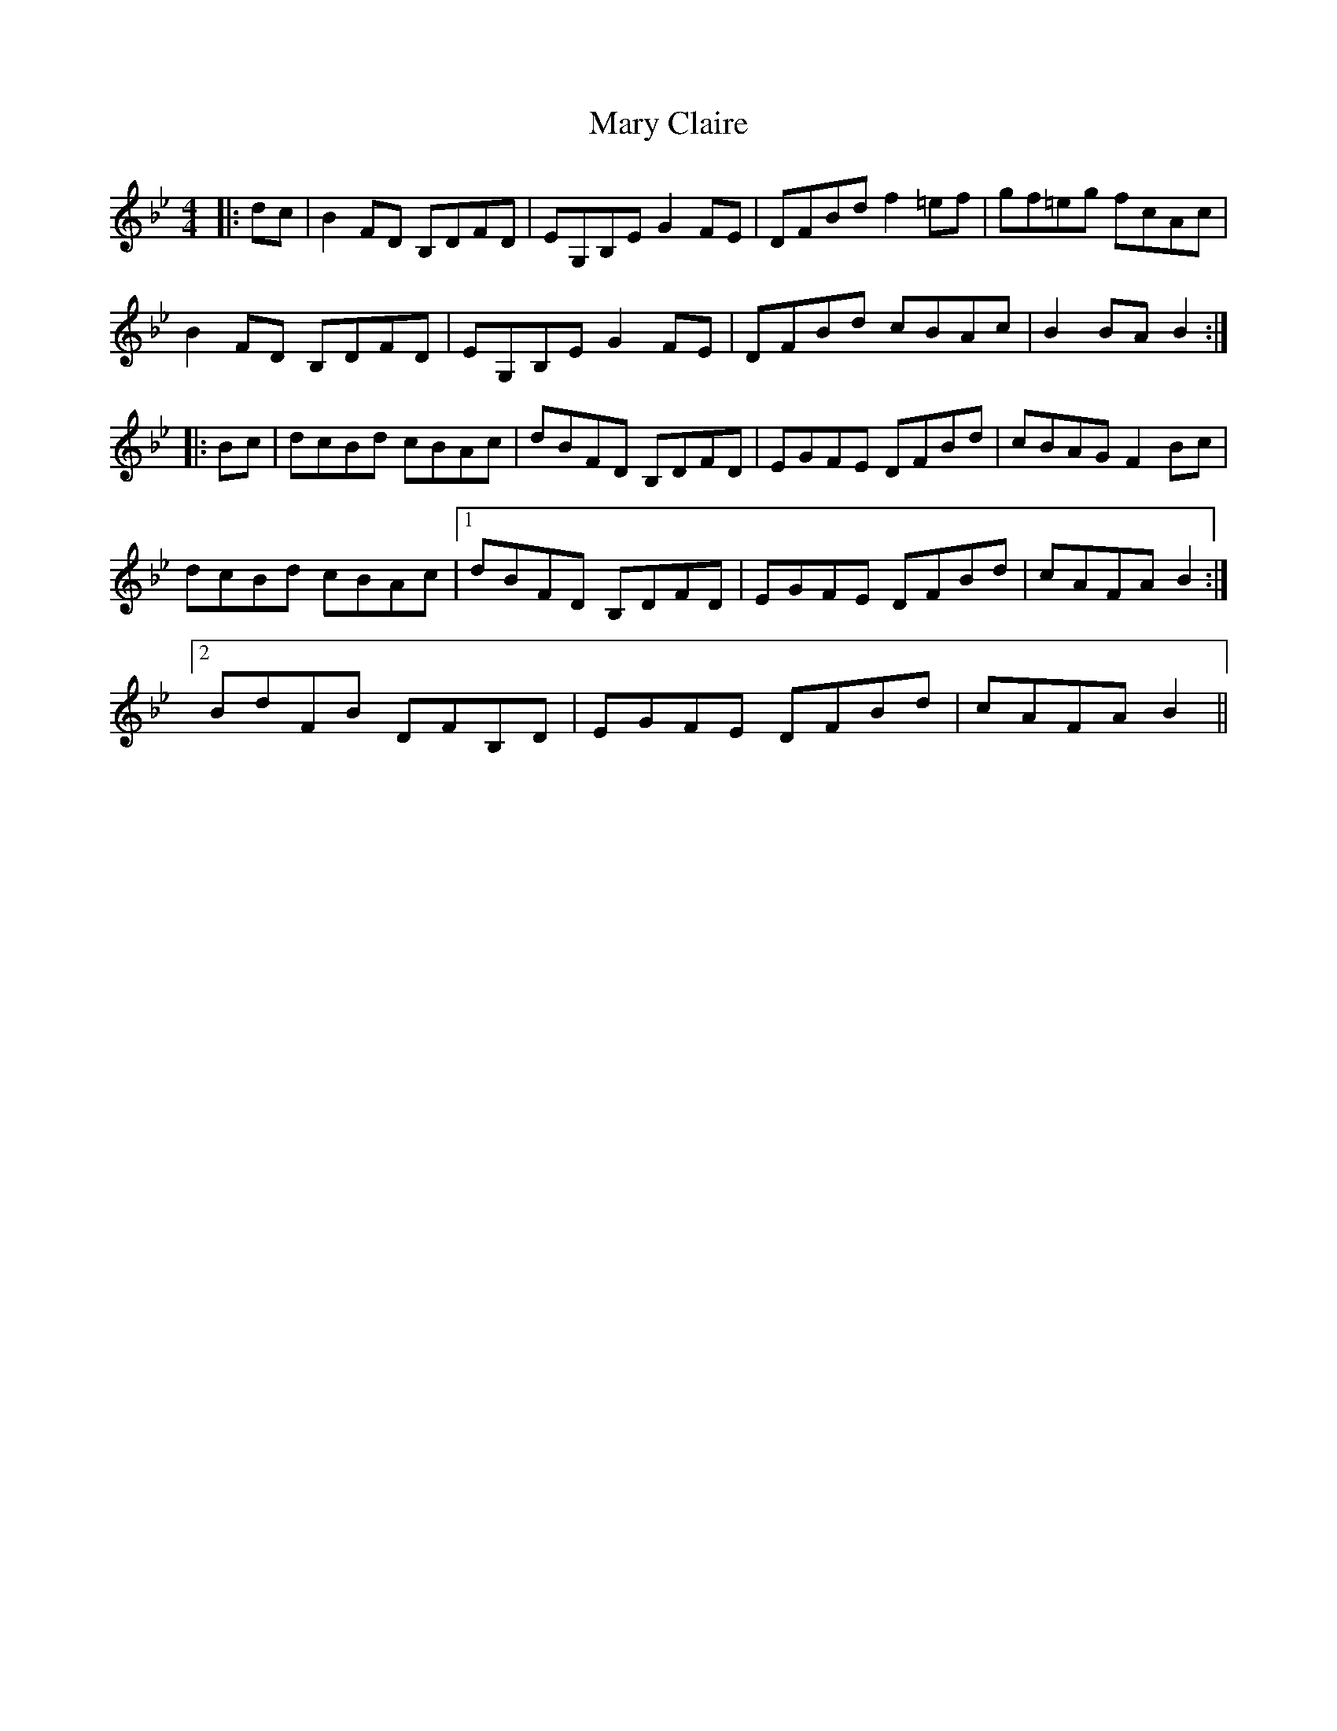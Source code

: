 X: 25713
T: Mary Claire
R: hornpipe
M: 4/4
K: Cdorian
|:dc|B2 FD B,DFD|EG,B,E G2 FE|DFBd f2 =ef|gf=eg fcAc|
B2 FD B,DFD|EG,B,E G2 FE|DFBd cBAc|B2 BA B2:|
|:Bc|dcBd cBAc|dBFD B,DFD|EGFE DFBd|cBAG F2 Bc|
dcBd cBAc|1 dBFD B,DFD|EGFE DFBd|cAFA B2:|
[2BdFB DFB,D|EGFE DFBd|cAFA B2||

